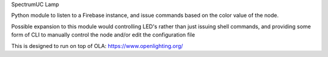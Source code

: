 SpectrumUC Lamp

Python module to listen to a Firebase instance, and 
issue commands based on the color value of the node.

Possible expansion to this module would controlling LED's rather than just
issuing shell commands, and providing some form of CLI to manually control the node
and/or edit the configuration file

This is designed to run on top of OLA: https://www.openlighting.org/